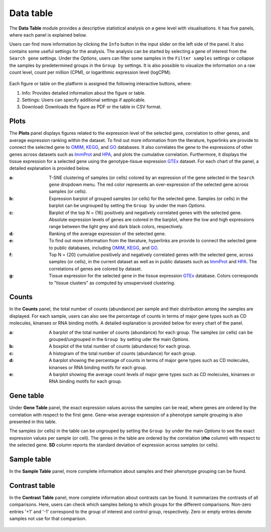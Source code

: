 .. _Datatab:

Data table
================================================================================

The **Data Table** module provides a descriptive statistical analysis on a gene level
with visualisations. It has five panels, where each panel is explained below.

Users can find more information by clicking the ``Info`` button in the input slider
on the left side of the panel. It also contains some useful settings for the analysis.
The analysis can be started by selecting a gene of interest from the 
``Search gene`` settings. Under the *Options*, users can filter some samples in the
``Filter samples`` settings or collapse the samples by predetermined groups in the
``Group by`` settings. It is also possible to visualize 
the information on a raw count level, count per million (CPM), or logarithmic expression 
level (logCPM). 

.. figure:: figures/psc2.0.png
    :align: center
    :width: 20%

Each figure or table on the platform is assigned the following interactive buttons, where:

1. Info: Provides detailed information about the figure or table.
2. Settings: Users can specify additional settings if applicable.
3. Download: Downloads the figure as PDF or the table in CSV format.


.. figure:: figures/isd.png
    :align: center
    :width: 50%

Plots
--------------------------------------------------------------------------------

The **Plots** panel displays figures related to the expression level of the selected
gene, correlation to other genes, and average expression ranking within the dataset.
To find out more information from the literature, hyperlinks are provide to connect
the selected gene to `OMIM <https://www.ncbi.nlm.nih.gov/omim/>`__, 
`KEGG <https://www.ncbi.nlm.nih.gov/pmc/articles/PMC102409/>`__, 
and `GO <http://geneontology.org/>`__ databases. 
It also correlates the gene to the expressions of other genes across datasets such
as `ImmProt <https://www.ncbi.nlm.nih.gov/pubmed/28263321>`__ 
and `HPA <https://www.nature.com/articles/nbt1210-1248>`__,
and plots the cumulative correlation. Furthermore,
it displays the tissue expression for a selected gene using the genotype-tissue
expression `GTEx <https://www.ncbi.nlm.nih.gov/pubmed/23715323>`__ dataset.
For each chart of the panel, a detailed explanation is provided below.


:**a**: T-SNE clustering of samples (or cells) colored by an expression of the 
        gene selected in the ``Search gene`` dropdown menu. The red color 
        represents an over-expression of the selected gene across samples (or cells). 

:**b**: Expression barplot of grouped samples (or cells) for the selected gene. 
        Samples (or cells) in the barplot can 
        be ungrouped by setting the ``Group by`` under the main *Options*.

:**c**: Barplot of the top N = {16} positively and negatively correlated genes 
        with the selected gene. Absolute expression levels 
        of genes are colored in the barplot, where the low and high expressions 
        range between the light grey and dark black colors, respectively.

:**d**: Ranking of the average expression of the selected gene.

:**e**: To find out more information from the literature, hyperlinks are provide to 
        connect the selected gene to public databases, 
        including `OMIM <https://www.ncbi.nlm.nih.gov/omim/>`__, 
        `KEGG <https://www.ncbi.nlm.nih.gov/pmc/articles/PMC102409/>`__, 
        and `GO <http://geneontology.org/>`__.

:**f**: Top N = {20} cumulative positively and negatively correlated genes with the
        selected gene, across samples (or cells), 
        in the current dataset as well as in public datasets such as 
        `ImmProt <https://www.ncbi.nlm.nih.gov/pubmed/28263321>`__ 
        and `HPA <https://www.nature.com/articles/nbt1210-1248>`__. 
        The correlations of genes are colored by dataset. 
        
:**g**: Tissue expression for the selected gene in the tissue expression 
        `GTEx <https://www.ncbi.nlm.nih.gov/pubmed/23715323>`__ database. 
        Colors corresponds to "tissue clusters" as computed by unsupervised clustering.

.. figure:: figures/psc2.1.png
    :align: center
    :width: 100%



Counts
--------------------------------------------------------------------------------

In the **Counts** panel, the total number of counts (abundance) per sample and their
distribution among the samples are displayed. For each sample, users can also see
the percentage of counts in terms of major gene types such as CD molecules, kinanses
or RNA binding motifs. A detailed explanation is provided below for every chart 
of the panel.

:**a**: A barplot of the total number of counts (abundance) for each group. 
        The samples (or cells) can be grouped/ungrouped in the ``Group by``
        setting uder the main *Options*.

:**b**: A boxplot of the total number of counts (abundance) for each group.

:**c**: A histogram of the total number of counts (abundance) for each group.

:**d**: A barplot showing the percentage of counts in terms of major gene 
        types such as CD molecules, kinanses or RNA binding motifs for 
        each group. 

:**e**: A barplot showing the average count levels of major gene types such
        as CD molecules, kinanses or RNA binding motifs for each group. 

.. figure:: figures/psc2.2.png
    :align: center
    :width: 100%


Gene table
--------------------------------------------------------------------------------
Under **Gene Table** panel, the exact expression values across the samples can be read,
where genes are ordered by the correlation with respect to the first gene. 
Gene-wise average expression of a phenotype sample grouping is also presented 
in this table.

The samples (or cells) in the table can be ungrouped by setting the ``Group by``
under the main *Options* to see the exact expression values per sample (or cell).
The genes in the table are ordered by the correlation (**rho** column) with 
respect to the selected gene. 
**SD** column reports the standard deviation of expression across samples (or cells).

.. figure:: figures/psc2.3.png
    :align: center
    :width: 100%


Sample table
--------------------------------------------------------------------------------

In the **Sample Table** panel, more complete information about samples and their 
phenotype grouping can be found.

.. figure:: figures/psc2.4.png
    :align: center
    :width: 100%
    

Contrast table
--------------------------------------------------------------------------------

In the **Contrast Table** panel, more complete information about contrasts can be found.
It summarizes the contrasts of all comparisons. Here, users can check which samples
belong to which groups for the different comparisons. Non-zero entries '+1' and '-1' 
correspond to the group of interest and control group, respectively. 
Zero or empty entries denote samples not use for that comparison.

.. figure:: figures/psc2.5.png
    :align: center
    :width: 100%
